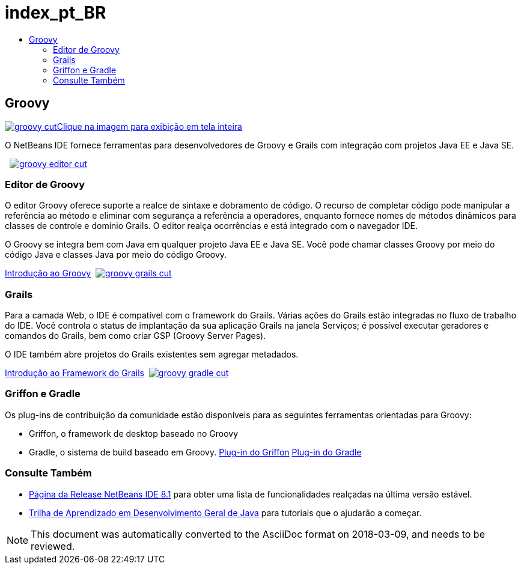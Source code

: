 // 
//     Licensed to the Apache Software Foundation (ASF) under one
//     or more contributor license agreements.  See the NOTICE file
//     distributed with this work for additional information
//     regarding copyright ownership.  The ASF licenses this file
//     to you under the Apache License, Version 2.0 (the
//     "License"); you may not use this file except in compliance
//     with the License.  You may obtain a copy of the License at
// 
//       http://www.apache.org/licenses/LICENSE-2.0
// 
//     Unless required by applicable law or agreed to in writing,
//     software distributed under the License is distributed on an
//     "AS IS" BASIS, WITHOUT WARRANTIES OR CONDITIONS OF ANY
//     KIND, either express or implied.  See the License for the
//     specific language governing permissions and limitations
//     under the License.
//

= index_pt_BR
:jbake-type: page
:jbake-tags: old-site, needs-review
:jbake-status: published
:keywords: Apache NetBeans  index_pt_BR
:description: Apache NetBeans  index_pt_BR
:toc: left
:toc-title:

 

== Groovy

link:groovy-full.png[image:groovy-cut.png[][font-11]#Clique na imagem para exibição em tela inteira#]

O NetBeans IDE fornece ferramentas para desenvolvedores de Groovy e Grails com integração com projetos Java EE e Java SE.

    [overview-right]#link:groovy-editor-full.png[image:groovy-editor-cut.png[]]#

=== Editor de Groovy

O editor Groovy oferece suporte a realce de sintaxe e dobramento de código. O recurso de completar código pode manipular a referência ao método e eliminar com segurança a referência a operadores, enquanto fornece nomes de métodos dinâmicos para classes de controle e domínio Grails. O editor realça ocorrências e está integrado com o navegador IDE.

O Groovy se integra bem com Java em qualquer projeto Java EE e Java SE. Você pode chamar classes Groovy por meio do código Java e classes Java por meio do código Groovy.

link:../../kb/docs/java/groovy-quickstart.html[Introdução ao Groovy]     [overview-left]#link:groovy-grails-full.png[image:groovy-grails-cut.png[]]#

=== Grails

Para a camada Web, o IDE é compatível com o framework do Grails. Várias ações do Grails estão integradas no fluxo de trabalho do IDE. Você controla o status de implantação da sua aplicação Grails na janela Serviços; é possível executar geradores e comandos do Grails, bem como criar GSP (Groovy Server Pages).

O IDE também abre projetos do Grails existentes sem agregar metadados.

link:../../kb/docs/web/grails-quickstart.html[Introdução ao Framework do Grails]     [overview-right]#link:groovy-gradle.png[image:groovy-gradle-cut.png[]]#

=== Griffon e Gradle

Os plug-ins de contribuição da comunidade estão disponíveis para as seguintes ferramentas orientadas para Groovy:

* Griffon, o framework de desktop baseado no Groovy
* Gradle, o sistema de build baseado em Groovy.
link:http://plugins.netbeans.org/plugin/18664/griffon[Plug-in do Griffon]
link:http://plugins.netbeans.org/plugin/44510/gradle-support[Plug-in do Gradle] 

=== Consulte Também

* link:../../community/releases/81/index.html[Página da Release NetBeans IDE 8.1] para obter uma lista de funcionalidades realçadas na última versão estável.
* link:../../kb/trails/java-se.html[Trilha de Aprendizado em Desenvolvimento Geral de Java] para tutoriais que o ajudarão a começar.

NOTE: This document was automatically converted to the AsciiDoc format on 2018-03-09, and needs to be reviewed.
